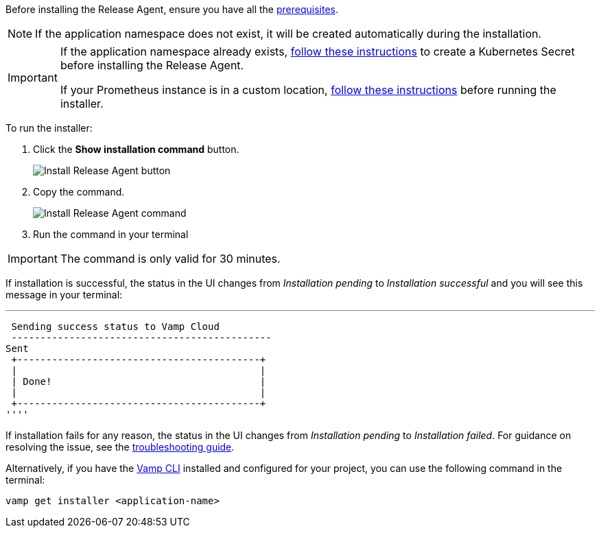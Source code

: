 :page-layout: classic-docs
:page-liquid:
:icons: font

Before installing the Release Agent, ensure you have all the <<../prerequisites#,prerequisites>>.

NOTE: If the application namespace does not exist, it will be created automatically during the installation.

[IMPORTANT]
====
If the application namespace already exists, <<../troubleshooting#prometheus,follow these instructions>> to create a Kubernetes Secret before installing the Release Agent.

If your Prometheus instance is in a custom location, <<../troubleshooting#prometheus,follow these instructions>> before running the installer.

====

To run the installer:

. Click the *Show installation command* button.
+
image::quickstart-step-5-button.png[Install Release Agent button]
. Copy the command.
+
image::quickstart-step-5-run-installer.png[Install Release Agent command]
. Run the command in your terminal

IMPORTANT: The command is only valid for 30 minutes.

If installation is successful, the status in the UI changes from _Installation pending_ to _Installation successful_ and you will see this message in your terminal:

''''
 Sending success status to Vamp Cloud
 ---------------------------------------------
Sent
 +------------------------------------------+
 |                                          |
 | Done!                                    |
 |                                          |
 +------------------------------------------+
''''


If installation fails for any reason, the status in the UI changes from _Installation pending_ to _Installation failed_. For guidance on resolving the issue, see the <<../troubleshooting#release-agent,troubleshooting guide>>.

Alternatively, if you have the <<../using-release-orchestration/cli#,Vamp CLI>> installed and configured for your project, you can use the following command in the terminal:

[source,shell]
vamp get installer <application-name>